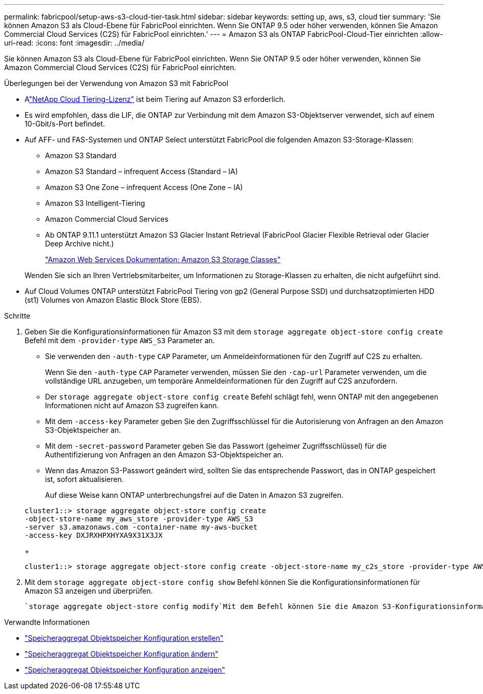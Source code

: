 ---
permalink: fabricpool/setup-aws-s3-cloud-tier-task.html 
sidebar: sidebar 
keywords: setting up, aws, s3, cloud tier 
summary: 'Sie können Amazon S3 als Cloud-Ebene für FabricPool einrichten. Wenn Sie ONTAP 9.5 oder höher verwenden, können Sie Amazon Commercial Cloud Services (C2S) für FabricPool einrichten.' 
---
= Amazon S3 als ONTAP FabricPool-Cloud-Tier einrichten
:allow-uri-read: 
:icons: font
:imagesdir: ../media/


[role="lead"]
Sie können Amazon S3 als Cloud-Ebene für FabricPool einrichten. Wenn Sie ONTAP 9.5 oder höher verwenden, können Sie Amazon Commercial Cloud Services (C2S) für FabricPool einrichten.

.Überlegungen bei der Verwendung von Amazon S3 mit FabricPool
* Alink:https://console.netapp.com/cloud-tiering["NetApp Cloud Tiering-Lizenz"] ist beim Tiering auf Amazon S3 erforderlich.
* Es wird empfohlen, dass die LIF, die ONTAP zur Verbindung mit dem Amazon S3-Objektserver verwendet, sich auf einem 10-Gbit/s-Port befindet.
* Auf AFF- und FAS-Systemen und ONTAP Select unterstützt FabricPool die folgenden Amazon S3-Storage-Klassen:
+
** Amazon S3 Standard
** Amazon S3 Standard – infrequent Access (Standard – IA)
** Amazon S3 One Zone – infrequent Access (One Zone – IA)
** Amazon S3 Intelligent-Tiering
** Amazon Commercial Cloud Services
** Ab ONTAP 9.11.1 unterstützt Amazon S3 Glacier Instant Retrieval (FabricPool Glacier Flexible Retrieval oder Glacier Deep Archive nicht.)
+
https://aws.amazon.com/s3/storage-classes/["Amazon Web Services Dokumentation: Amazon S3 Storage Classes"]



+
Wenden Sie sich an Ihren Vertriebsmitarbeiter, um Informationen zu Storage-Klassen zu erhalten, die nicht aufgeführt sind.

* Auf Cloud Volumes ONTAP unterstützt FabricPool Tiering von gp2 (General Purpose SSD) und durchsatzoptimierten HDD (st1) Volumes von Amazon Elastic Block Store (EBS).


.Schritte
. Geben Sie die Konfigurationsinformationen für Amazon S3 mit dem `storage aggregate object-store config create` Befehl mit dem `-provider-type` `AWS_S3` Parameter an.
+
** Sie verwenden den `-auth-type` `CAP` Parameter, um Anmeldeinformationen für den Zugriff auf C2S zu erhalten.
+
Wenn Sie den `-auth-type` `CAP` Parameter verwenden, müssen Sie den `-cap-url` Parameter verwenden, um die vollständige URL anzugeben, um temporäre Anmeldeinformationen für den Zugriff auf C2S anzufordern.

** Der `storage aggregate object-store config create` Befehl schlägt fehl, wenn ONTAP mit den angegebenen Informationen nicht auf Amazon S3 zugreifen kann.
** Mit dem `-access-key` Parameter geben Sie den Zugriffsschlüssel für die Autorisierung von Anfragen an den Amazon S3-Objektspeicher an.
** Mit dem `-secret-password` Parameter geben Sie das Passwort (geheimer Zugriffsschlüssel) für die Authentifizierung von Anfragen an den Amazon S3-Objektspeicher an.
** Wenn das Amazon S3-Passwort geändert wird, sollten Sie das entsprechende Passwort, das in ONTAP gespeichert ist, sofort aktualisieren.
+
Auf diese Weise kann ONTAP unterbrechungsfrei auf die Daten in Amazon S3 zugreifen.

+
[listing]
----
cluster1::> storage aggregate object-store config create
-object-store-name my_aws_store -provider-type AWS_S3
-server s3.amazonaws.com -container-name my-aws-bucket
-access-key DXJRXHPXHYXA9X31X3JX
----
+
[listing]
----
cluster1::> storage aggregate object-store config create -object-store-name my_c2s_store -provider-type AWS_S3 -auth-type CAP -cap-url https://123.45.67.89/api/v1/credentials?agency=XYZ&mission=TESTACCT&role=S3FULLACCESS -server my-c2s-s3server-fqdn -container my-c2s-s3-bucket
----


. Mit dem `storage aggregate object-store config show` Befehl können Sie die Konfigurationsinformationen für Amazon S3 anzeigen und überprüfen.
+
 `storage aggregate object-store config modify`Mit dem Befehl können Sie die Amazon S3-Konfigurationsinformationen für FabricPool ändern.



.Verwandte Informationen
* link:https://docs.netapp.com/us-en/ontap-cli/storage-aggregate-object-store-config-create.html["Speicheraggregat Objektspeicher Konfiguration erstellen"^]
* link:https://docs.netapp.com/us-en/ontap-cli/snapmirror-object-store-config-modify.html["Speicheraggregat Objektspeicher Konfiguration ändern"^]
* link:https://docs.netapp.com/us-en/ontap-cli/storage-aggregate-object-store-config-show.html["Speicheraggregat Objektspeicher Konfiguration anzeigen"^]


